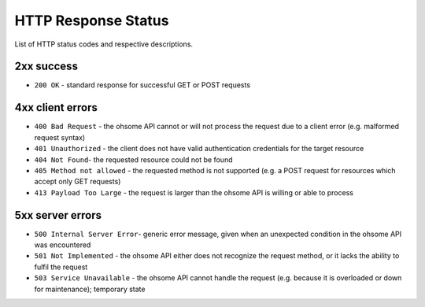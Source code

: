 HTTP Response Status
====================

List of HTTP status codes and respective descriptions.

2xx success
-----------

* ``200 OK`` - standard response for successful GET or POST requests

4xx client errors
-----------------

* ``400 Bad Request`` - the ohsome API cannot or will not process the request due to a client error (e.g. malformed request syntax)
* ``401 Unauthorized`` - the client does not have valid authentication credentials for the target resource
* ``404 Not Found``-  the requested resource could not be found
* ``405 Method not allowed`` - the requested method is not supported (e.g. a POST request for resources which accept only GET requests)
* ``413 Payload Too Large`` - the request is larger than the ohsome API is willing or able to process

5xx server errors
-----------------

* ``500 Internal Server Error``- generic error message, given when an unexpected condition in the ohsome API was encountered
* ``501 Not Implemented``	- the ohsome API either does not recognize the request method, or it lacks the ability to fulfil the request
* ``503 Service Unavailable`` - the ohsome API cannot handle the request (e.g. because it is overloaded or down for maintenance); temporary state
